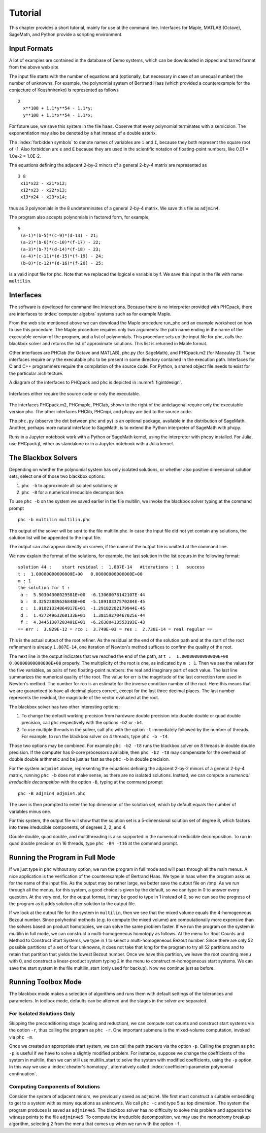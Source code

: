 ********
Tutorial
********

This chapter provides a short tutorial,
mainly for use at the command line.
Interfaces for Maple, MATLAB (Octave), SageMath, and Python 
provide a scripting environment.

Input Formats
=============

A lot of examples are contained in the database of Demo systems,
which can be downloaded in zipped and tarred format from the above web site.

The input file starts with the number of equations and (optionally,
but necessary in case of an unequal number) the number of unknowns.
For example, the polynomial system of Bertrand Haas (which provided
a counterexample for the conjecture of Koushnirenko) is represented
as follows

::

   2
     x**108 + 1.1*y**54 - 1.1*y;
     y**108 + 1.1*x**54 - 1.1*x;

For future use, we save this system in the file ``haas``.
Observe that every polynomial terminates with a semicolon.
The exponentiation may also be denoted by a hat instead of
a double asterix. 

The :index:`forbidden symbols`
to denote names of variables are ``i`` and ``I``, because they 
both represent the square root of -1.
Also forbidden are ``e`` and ``E`` because they are used in
the scientific notation of floating-point numbers,
like 0.01 = 1.0e-2 = 1.0E-2.

The equations defining the adjacent 2-by-2 minors of
a general 2-by-4 matrix are represented as

::

   3 8
    x11*x22 - x21*x12;
    x12*x23 - x22*x13;
    x13*x24 - x23*x14;

thus as 3 polynomials in the 8 undeterminates of a general
2-by-4 matrix.  We save this file as ``adjmin4``.

The program also accepts polynomials in factored form, for example,

::

   5
    (a-1)*(b-5)*(c-9)*(d-13) - 21;
    (a-2)*(b-6)*(c-10)*(f-17) - 22;
    (a-3)*(b-7)*(d-14)*(f-18) - 23;
    (a-4)*(c-11)*(d-15)*(f-19) - 24;
    (b-8)*(c-12)*(d-16)*(f-20) - 25;

is a valid input file for phc.
Note that we replaced the logical e variable by f.
We save this input in the file with name ``multilin``.

Interfaces
==========

The software is developed for command line interactions.
Because there is no interpreter provided with PHCpack,
there are interfaces to :index:`computer algebra` systems
such as for example Maple.

From the web site mentioned above we can download the Maple procedure
run_phc and an example worksheet on how to use this procedure.
The Maple procedure requires only two arguments: the path name ending
in the name of the executable version of the program, and a list of
polynomials.  This procedure sets up the input file for phc, calls
the blackbox solver and returns the list of approximate solutions.
This list is returned in Maple format.

.. index:: Octave, MATLAB, SageMath, Macaulay2, Maple

Other interfaces are PHClab (for Octave and MATLAB),
phc.py (for SageMath), and PHCpack.m2 (for Macaulay 2).
These interfaces require only the executable phc to be present
in some directory contained in the execution path.
Interfaces for C and C++ programmers require the compilation
of the source code.  For Python, a shared object file needs
to exist for the particular architecture.

A diagram of the interfaces to PHCpack and phc is depicted
in :numref:`figintdesign`. 

.. _figintdesign:

.. figure:: ./honeyface.png
    :align: center

    Interfaces either require the source code or only the executable.

The interfaces PHCpack.m2, PHCmaple, PHClab, shown to the right
of the antidiagonal require only the executable version phc.
The other interfaces PHClib, PHCmpi, and phcpy are tied
to the source code.

The ``phc.py`` (observe the dot between ``phc`` and ``py``) 
is an optional package, available in the distribution
of SageMath.  Another, perhaps more natural interface to SageMath,
is to extend the Python interpreter of SageMath with phcpy.

Runs in a Jupyter notebook work with a Python or SageMath kernel,
using the interpreter with phcpy installed.
For Julia, use PHCpack.jl, either as standalone or in a Jupyter
notebook with a Julia kernel.

The Blackbox Solvers
====================

Depending on whether the polynomial system has only isolated solutions,
or whether also positive dimensional solution sets, select one of those
two blackbox options:

1. ``phc -b`` to approximate all isolated solutions;  or

2. ``phc -B`` for a numerical irreducible decomposition.

To use ``phc -b`` on the system we saved earlier in
the file multilin, we invoke the blackbox solver typing
at the command prompt

::

    phc -b multilin multilin.phc

The output of the solver will be sent to the file multilin.phc.
In case the input file did not yet contain any solutions, 
the solution list will be appended to the input file.

The output can also appear directly on screen,
if the name of the output file is omitted at the command line.

We now explain the format of the solutions, for example, the last
solution in the list occurs in the following format:

::

   solution 44 :    start residual :  1.887E-14   #iterations : 1   success
   t :  1.00000000000000E+00   0.00000000000000E+00
   m : 1
   the solution for t :
    a :  5.50304308029581E+00  -6.13068078142107E-44
    b :  8.32523889626848E+00  -5.18918337570284E-45
    c :  1.01021324864917E+01  -1.29182202179944E-45
    d :  1.42724963260133E+01   1.38159270467025E-44
    f :  4.34451307203401E+01  -6.26380413553193E-43
   == err :  3.829E-12 = rco :  3.749E-03 = res :  2.730E-14 = real regular ==

This is the actual output of the root refiner.  As the residual
at the end of the solution path and at the start of the root refinement
is already ``1.887E-14``, one iteration of
Newton's method suffices to confirm the quality of the root.

The next line in the output indicates that we reached the end of
the path, at ``t :  1.00000000000000E+00   0.00000000000000E+00``
properly.  The multiplicity of the root is one,
as indicated by ``m : 1``.  Then we see the values for the five variables,
as pairs of two floating-point numbers: the real and imaginary part of
each value.  The last line summarizes the numerical quality of the root.
The value for err is the magnitude of the last correction term
used in Newton's method.  The number for rco is an estimate for
the inverse condition number of the root.  Here this means that we are
guaranteed to have all decimal places correct, except for the last three
decimal places.  The last number represents the residual, the magnitude
of the vector evaluated at the root.

The blackbox solver has two other interesting options:

1. To change the default working precision from hardware double precision
   into double double or quad double precision, call ``phc`` respectively
   with the options ``-b2`` or ``-b4``.

2. To use multiple threads in the solver, call ``phc`` with the option 
   ``-t`` immediately followed by the number of threads.
   For example, to run the blackbox solver on 4 threads, type ``phc -b -t4``.

Those two options may be combined.  For example ``phc -b2 -t8`` runs
the blackbox solver on 8 threads in double double precision.
If the computer has 8-core processors available, then ``phc -b2 -t8``
may compensate for the overhead of double double arithmetic
and be just as fast as the ``phc -b`` in double precision.

For the system ``adjmin4`` above, representing
the equations defining the adjacent 2-by-2 minors of
a general 2-by-4 matrix, running ``phc -b`` does not make sense,
as there are no isolated solutions.  
Instead, we can compute a *numerical irreducible decompsition*
with the option ``-B``, typing at the command prompt

::

    phc -B adjmin4 adjmin4.phc

The user is then prompted to enter the top dimension of the solution set,
which by default equals the number of variables minus one.

For this system, the output file will show that the solution set
is a 5-dimensional solution set of degree 8, which factors into
three irreducible components, of degrees 2, 2, and 4.

Double double, quad double, and multithreading is also supported
in the numerical irreducible decomposition.
To run in quad double precision on 16 threads,
type ``phc -B4 -t16`` at the command prompt.

Running the Program in Full Mode
================================

If we just type in ``phc`` without any option, we run the program
in full mode and will pass through all the main menus.
A nice application is the verification of the counterexample of Bertrand
Haas.  We type in haas when the program asks us for the name of
the input file.  As the output may be rather large, we better save the
output file on /tmp.  As we run through all the menus, for this system,
a good choice is given by the default, so we can type in 0 to answer
every question.  At the very end, for the output format, it may be good
to type in 1 instead of 0, so we can see the progress of the program as
it adds solution after solution to the output file.

If we look at the output file for the system in ``multilin``,
then we see that the mixed volume equals the 4-homogeneous Bezout number.
Since polyhedral methods (e.g. to compute the mixed volume)
are computationally more expensive than the solvers based on product
homotopies, we can solve the same problem faster.
If we run the program on the system in multilin in full mode,
we can construct a multi-homogeneous homotopy as follows.
At the menu for Root Counts and Method to Construct Start Systems,
we type in 1 to select a multi-homogeneous Bezout number.
Since there are only 52 possible partitions of a set of four unknowns,
it does not take that long for the program to try all 52 partitions
and to retain that partition that yields the lowest Bezout number.
Once we have this partition, we leave the root counting menu with 0,
and construct a linear-product system typing 2 in the menu to construct
m-homogeneous start systems.  We can save the start system in the file
multilin\_start (only used for backup).
Now we continue just as before.

Running Toolbox Mode
====================

The blackbox mode makes a selection of algorithms
and runs them with default settings of the tolerances and parameters.
In toolbox mode, defaults can be alterned and the stages in the solver
are separated.

For Isolated Solutions Only
---------------------------

Skipping the preconditioning stage (scaling and reduction),
we can compute root counts and construct start systems via the option ``-r``,
thus calling the program as ``phc -r``.  One important submenu is
the mixed-volume computation, invoked via ``phc -m``.

Once we created an appropriate start system, we can call the path
trackers via the option ``-p``.  Calling the program as ``phc -p``
is useful if we have to solve a slightly modified problem.
For instance,
suppose we change the coefficients of the system in multilin,
then we can still use multilin_start to solve the system with
modified coefficients, using the ``-p`` option.  
In this way we use a :index:`cheater's homotopy`, alternatively called
:index:`coefficient-parameter polynomial continuation`.

Computing Components of Solutions
---------------------------------

Consider the system of adjacent minors, we previously saved 
as ``adjmin4``.  We first must construct a suitable embedding
to get to a system with as many equations as unknowns.
We call ``phc -c`` and type 5 as top dimension.  The system
the program produces is saved as ``adjmin4e5``.  The blackbox
solver has no difficulty to solve this problem and appends the
witness points to the file ``adjmin4e5``.  To compute the
irreducible decomposition, we may use the monodromy breakup
algorithm, selecting 2 from the menu that comes up when we
run with the option ``-f``.
